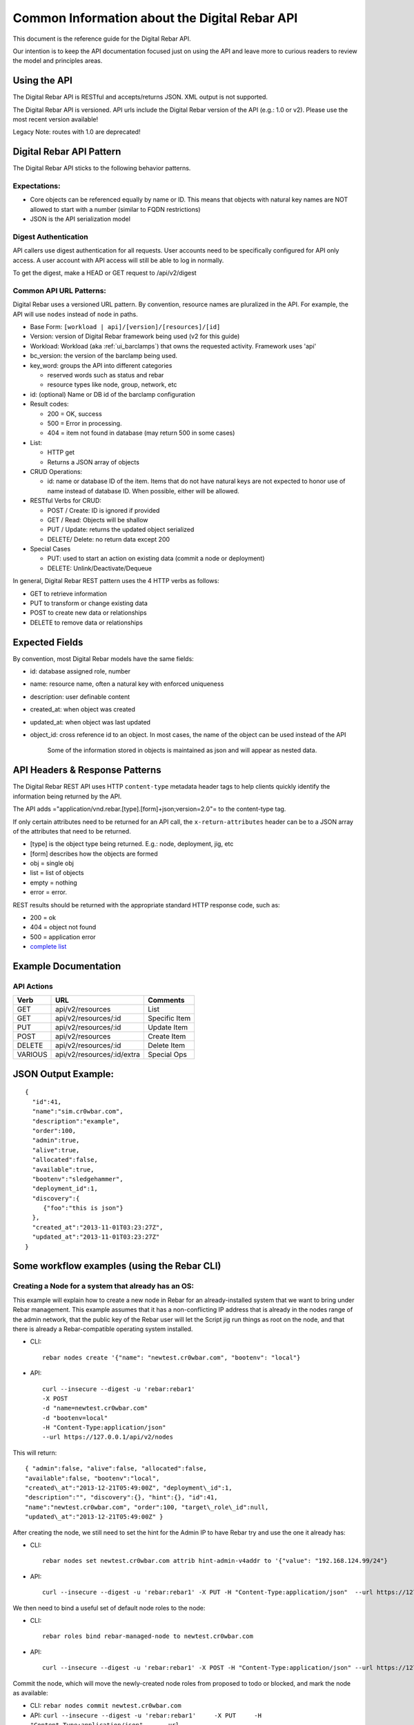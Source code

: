 .. index::
  pair: API; Reference Guide

.. _api_info:

Common Information about the Digital Rebar API
----------------------------------------------

This document is the reference guide for the Digital Rebar API.

Our intention is to keep the API documentation focused just on using
the API and leave more to curious readers to review the model and
principles areas.


Using the API
~~~~~~~~~~~~~

The Digital Rebar API is RESTful and accepts/returns JSON.  XML output is
not supported.

The Digital Rebar API is versioned.  API urls include the Digital Rebar
version of the API (e.g.: 1.0 or v2).  Please use the most recent version
available!

Legacy Note: routes with 1.0 are deprecated!

.. index::
  pair: API; Behavior Pattern

.. _api_pattern:

Digital Rebar API Pattern
~~~~~~~~~~~~~~~~~~~~~~~~~

The Digital Rebar API sticks to the following behavior patterns.

Expectations:
^^^^^^^^^^^^^

-  Core objects can be referenced equally by name or ID.  This means that
   objects with natural key names are NOT allowed to start with a number
   (similar to FQDN restrictions)
-  JSON is the API serialization model

Digest Authentication
^^^^^^^^^^^^^^^^^^^^^

API callers use digest authentication for all requests.  User accounts
need to be specifically configured for API only access.  A user account
with API access will still be able to log in normally.

To get the digest, make a HEAD or GET request to /api/v2/digest

.. index::
  API; URL Patterns

Common API URL Patterns:
^^^^^^^^^^^^^^^^^^^^^^^^

Digital Rebar uses a versioned URL pattern.  By convention, resource
names are pluralized in the API.  For example, the API will use ``nodes``
instead of ``node`` in paths.

-  Base Form: ``[workload | api]/[version]/[resources]/[id]``
-  Version: version of Digital Rebar framework being used (v2 for this
   guide)
-  Workload: Workload (aka :ref:`ui_barclamps`) that owns the requested activity.
   Framework uses 'api'
-  bc\_version: the version of the barclamp being used.
-  key\_word: groups the API into different categories

   -  reserved words such as status and rebar
   -  resource types like node, group, network, etc

-  id: (optional) Name or DB id of the barclamp configuration
-  Result codes:

   -  200 = OK, success
   -  500 = Error in processing.
   -  404 = item not found in database (may return 500 in some cases)

-  List:

   -  HTTP get
   -  Returns a JSON array of objects

-  CRUD Operations:

   -  id: name or database ID of the item.  Items that do not have natural keys are not expected to honor use of name instead of database ID.  When possible, either will be allowed.

-  RESTful Verbs for CRUD:

   -  POST / Create: ID is ignored if provided
   -  GET / Read: Objects will be shallow
   -  PUT / Update: returns the updated object serialized
   -  DELETE/ Delete: no return data except 200

-  Special Cases

   -  PUT: used to start an action on existing data (commit a node or
      deployment)
   -  DELETE: Unlink/Deactivate/Dequeue

In general, Digital Rebar REST pattern uses the 4 HTTP verbs as follows:

-  GET to retrieve information
-  PUT to transform or change existing data
-  POST to create new data or relationships
-  DELETE to remove data or relationships

.. index::
  pair: API; Expected Fields

Expected Fields
~~~~~~~~~~~~~~~

By convention, most Digital Rebar models have the same fields:

-  id: database assigned role, number
-  name: resource name, often a natural key with enforced uniqueness
-  description: user definable content
-  created\_at: when object was created
-  updated\_at: when object was last updated
-  object\_id: cross reference id to an object.  In most cases, the name
   of the object can be used instead of the API

    Some of the information stored in objects is maintained as json and
    will appear as nested data.

.. index::
  API; Headers and Response Patterns

API Headers & Response Patterns
~~~~~~~~~~~~~~~~~~~~~~~~~~~~~~~

The Digital Rebar REST API uses HTTP ``content-type`` metadata header
tags to help clients quickly identify the information being returned by
the API.

The API adds ="application/vnd.rebar.[type].[form]+json;version=2.0"= to
the content-type tag.

If only certain attributes need to be returned for an API
call, the ``x-return-attributes`` header can be to a JSON array of
the attributes that need to be returned.

-  [type] is the object type being returned.  E.g.: node, deployment,
   jig, etc
-  [form] describes how the objects are formed
-  obj = single obj
-  list = list of objects
-  empty = nothing
-  error = error.

REST results should be returned with the appropriate standard HTTP
response code, such as:

-  200 = ok
-  404 = object not found
-  500 = application error
-  `complete
   list <http://en.wikipedia.org/wiki/List_of_HTTP_status_codes>`__

Example Documentation
~~~~~~~~~~~~~~~~~~~~~

.. index::
  pair: API; Actions

API Actions
^^^^^^^^^^^

+-----------+------------------------------+-----------------+
| Verb      | URL                          | Comments        |
+===========+==============================+=================+
| GET       | api/v2/resources             | List            |
+-----------+------------------------------+-----------------+
| GET       | api/v2/resources/:id         | Specific Item   |
+-----------+------------------------------+-----------------+
| PUT       | api/v2/resources/:id         | Update Item     |
+-----------+------------------------------+-----------------+
| POST      | api/v2/resources             | Create Item     |
+-----------+------------------------------+-----------------+
| DELETE    | api/v2/resources/:id         | Delete Item     |
+-----------+------------------------------+-----------------+
| VARIOUS   | api/v2/resources/:id/extra   | Special Ops     |
+-----------+------------------------------+-----------------+

JSON Output Example:
~~~~~~~~~~~~~~~~~~~~

::

    {
      "id":41,
      "name":"sim.cr0wbar.com",
      "description":"example",
      "order":100,
      "admin":true,
      "alive":true,
      "allocated":false,
      "available":true,
      "bootenv":"sledgehammer",
      "deployment_id":1,
      "discovery":{
         {"foo":"this is json"}
      },
      "created_at":"2013-11-01T03:23:27Z",
      "updated_at":"2013-11-01T03:23:27Z"
    }

Some workflow examples (using the Rebar CLI)
~~~~~~~~~~~~~~~~~~~~~~~~~~~~~~~~~~~~~~~~~~~~

Creating a Node for a system that already has an OS:
^^^^^^^^^^^^^^^^^^^^^^^^^^^^^^^^^^^^^^^^^^^^^^^^^^^^

This example will explain how to create a new node in Rebar for an
already-installed system that we want to bring under Rebar management.
This example assumes that it has a non-conflicting IP address that is
already in the nodes range of the admin network, that the public key of
the Rebar user will let the Script jig run things as root on the node,
and that there is already a Rebar-compatible operating system installed.

-  CLI::

    rebar nodes create '{"name": "newtest.cr0wbar.com", "bootenv": "local"}

-  API::

    curl --insecure --digest -u 'rebar:rebar1'
    -X POST
    -d "name=newtest.cr0wbar.com"
    -d "bootenv=local"
    -H "Content-Type:application/json"
    --url https://127.0.0.1/api/v2/nodes

This will return::

  { "admin":false, "alive":false, "allocated":false,
  "available":false, "bootenv":"local",
  "created\_at":"2013-12-21T05:49:00Z", "deployment\_id":1,
  "description":"", "discovery":{}, "hint":{}, "id":41,
  "name":"newtest.cr0wbar.com", "order":100, "target\_role\_id":null,
  "updated\_at":"2013-12-21T05:49:00Z" }

After creating the node, we still need to set the hint for the Admin IP
to have Rebar try and use the one it already has:

-  CLI::

    rebar nodes set newtest.cr0wbar.com attrib hint-admin-v4addr to '{"value": "192.168.124.99/24"}

-  API::

    curl --insecure --digest -u 'rebar:rebar1' -X PUT -H "Content-Type:application/json"  --url https://127.0.0.1/api/v2/nodes/newtest.cr0wbar.com/attribs/hint-admin-v4addr     -d '{"value": "192.168.124.99/24"}'

We then need to bind a useful set of default node roles to the node:

-  CLI::

    rebar roles bind rebar-managed-node to newtest.cr0wbar.com

-  API::

    curl --insecure --digest -u 'rebar:rebar1' -X POST -H "Content-Type:application/json" --url https://127.0.0.1/api/v2/node_roles     -d '{"node": "newtest.cr0wbar.com", "role": "rebar-managed-node"}'

Commit the node, which will move the newly-created node roles from
proposed to todo or blocked, and mark the node as available:

-  CLI: ``rebar nodes commit newtest.cr0wbar.com``
-  API:
   ``curl --insecure --digest -u 'rebar:rebar1'     -X PUT     -H "Content-Type:application/json"     --url https://127.0.0.1/api/v2/nodes/newtest.cr0wbar.com/commit``

Mark the node as alive, which will allow the Annealer to do its thing:

-  CLI::

    rebar nodes update newtest.cr0wbar.com '{"alive": true}'

-  API::

    curl --insecure --digest -u 'rebar:rebar1'     -X PUT     -H "Content-Type:application/json"     --url https://127.0.0.1/api/v2/nodes/newtest.cr0wbar.com     -d 'alive=true'

Installing an operating system on a node
^^^^^^^^^^^^^^^^^^^^^^^^^^^^^^^^^^^^^^^^

Get the names of the nodes for install:
'''''''''''''''''''''''''''''''''''''''

-  CLI: ``rebar nodes list --attributes name``
-  API:
   ``curl --insecure --digest -u 'rebar:rebar1'     -X GET     -H "Content-Type:application/json"     -H 'x-return-attributes:["name"]'     --url https://127.0.0.1/api/v2/nodes``

Returns:

::

    [
      {
        "name": "78e3be198029.smoke.test"
      },
      {
        "name": "d52-54-05-3f-00-00.smoke.test"
      }
    ]

Create a deployment to deploy the nodes into:
'''''''''''''''''''''''''''''''''''''''''''''

-  CLI: ``rebar deployments create '{"name": "test1"}'``
-  API:
   ``curl --insecure --digest -u 'rebar:rebar1'     -X POST     -H "Content-Type:application/json"     --url https://127.0.0.1/api/v2/deployments     -d '{"name": "test1"}'``

Returns:

::

    {
      "system": false,
      "created_at": "2014-03-03T04:40:07.351Z",
      "state": 0
      "parent_id": 1,
      "description": null,
      "updated_at": "2014-03-03T04:40:07.351Z",
      "id": 2,
      "name": "test1"
    }

Update the target node with the new deployment that was just created:
'''''''''''''''''''''''''''''''''''''''''''''''''''''''''''''''''''''

-  CLI: ``rebar nodes move d52-54-05-3f-00-00.smoke.test to test1``
-  API:
   ``curl --insecure --digest -u 'rebar:rebar1'     -X PUT     -H "Content-Type:application/json"     --url https://127.0.0.1/api/v2/nodes/d52-54-05-3f-00-00.smoke.test     -d '{"deployment": "test1"}'``

Returns:

::

    {
      "description": null,
      "target_role_id": null,
      "deployment_id": 2,
      "alive": true,
      "hint": {
        "admin_macs": [
          "52:54:05:3f:00:00"
        ]
      },
      "bootenv": "sledgehammer",
      "admin": false,
      "created_at": "2014-03-03T04:35:19.642Z",
      "name": "d52-54-05-3f-00-00.smoke.test",
      "id": 2,
      "order": 10000,
      "discovery": {},
      "available": true,
      "allocated": false,
      "updated_at": "2014-03-03T04:41:13.342Z"
    }

Create a node-role to bind the role to the node:
''''''''''''''''''''''''''''''''''''''''''''''''

-  CLI:
   ``rebar roles bind rebar-installed-node to d52-54-05-3f-00-00.smoke.test``
-  API:
   ``curl --insecure --digest -u 'rebar:rebar1'     -X POST     -H "Content-Type:application/json"     --url https://127.0.0.1/api/v2/node_roles     -d '{"node": "d52-54-05-3f-00-00.smoke.test", "role": "rebar-installed-node"}'``

Returns:

::

    {
      "id": 25,
      "role_id": 3,
      "state": 4,
      "run_count": 0,
      "node_id": 2,
      "deployment_id": 2,
      "available": true,
      "runlog": "",
      "order": 10000,
      "created_at": "2014-03-03T04:47:43.856Z",
      "updated_at": "2014-03-03T04:47:43.860Z",
      "cohort": 10,
      "status": null
    }

(Optional) Change the operating system to deploy onto the node:
'''''''''''''''''''''''''''''''''''''''''''''''''''''''''''''''

-  CLI:
   ``rebar nodes set d52-54-05-3f-00-00.smoke.test attrib   provisioner-target_os to '{"value": "ubuntu-12.04"}'``
-  API:
   ``curl --insecure --digest -u 'rebar:rebar1'     -X PUT     -H "Content-Type:application/json"     --url https://127.0.0.1/api/v2/nodes/d52-54-05-3f-00-00.smoke.test/attribs/provisioner-target_os     -d '{"value": "ubuntu-12.04"}'``

Returns:

::

    {
      "updated_at": "2014-03-03T16:37:43.478Z",
      "description": "The operating system to install on a node",
      "writable": true,
      "barclamp_id": 7,
      "value": "ubuntu-12.04",
      "order": 10000,
      "name": "provisioner-target_os",
      "id": 37,
      "role_id": 24,
      "created_at": "2014-03-03T16:37:43.466Z",
      "schema": {
        "required": true,
        "enum": [
          "ubuntu-12.04",
          "redhat-6.5",
          "centos-6.6"
        ],
        "type": "str"
      },
      "map": "rebar/target_os"
    }

Commit the deployment:
''''''''''''''''''''''

-  CLI: ``rebar deployments commit test1``
-  API:
   ``curl --insecure --digest -u 'rebar:rebar1'     -X PUT     -H "Content-Type:application/json"     --url https://127.0.0.1/api/v2/deployments/test1/commit``

Returns:

::

    {
      "name": "test1",
      "system": false,
      "parent_id": 1,
      "id": 2,
      "created_at": "2014-03-03T04:40:07.351Z",
      "updated_at": "2014-03-03T04:40:07.351Z",
      "description": null
    }
